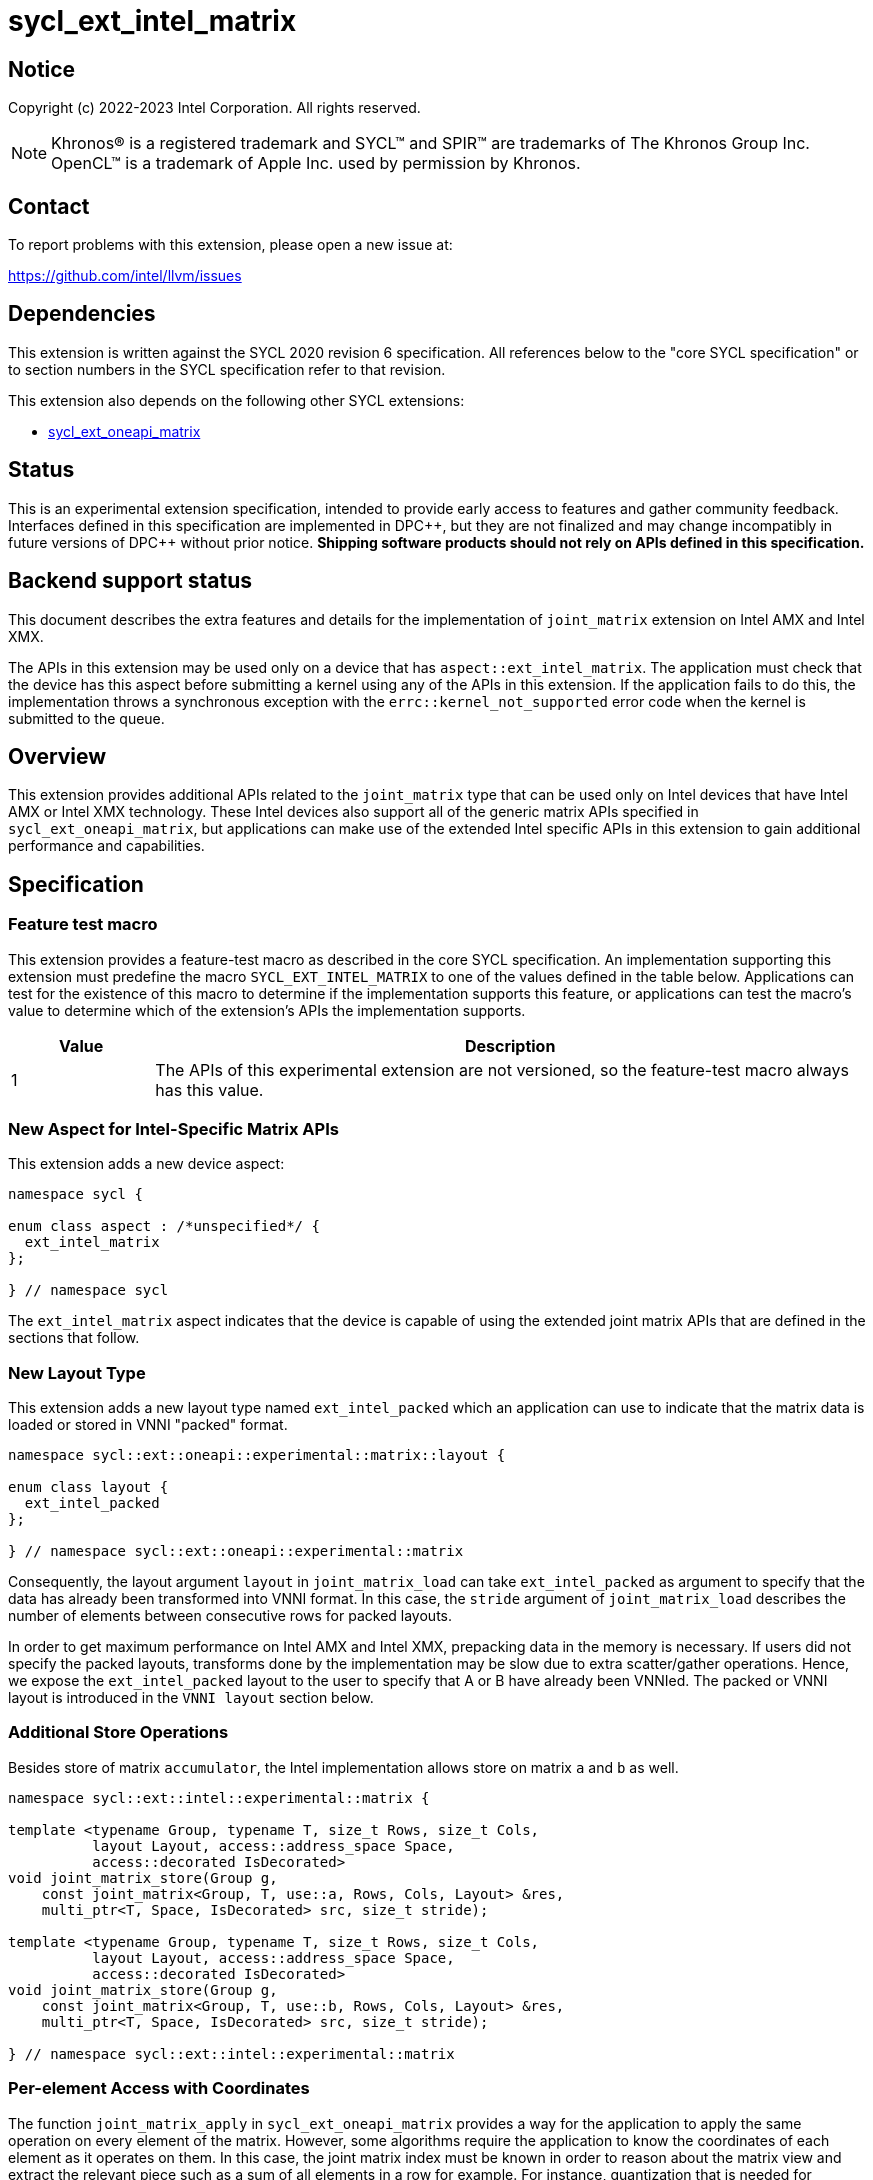 = sycl_ext_intel_matrix

:source-highlighter: coderay
:coderay-linenums-mode: table

// This section needs to be after the document title.
:doctype: book
:toc2:
:toc: left
:encoding: utf-8
:lang: en
:dpcpp: pass:[DPC++]

// Set the default source code type in this document to C++,
// for syntax highlighting purposes.  This is needed because
// docbook uses c++ and html5 uses cpp.
:language: {basebackend@docbook:c++:cpp}


== Notice

Copyright (c) 2022-2023 Intel Corporation.  All rights reserved.

NOTE: Khronos(R) is a registered trademark and SYCL(TM) and SPIR(TM) are
trademarks of The Khronos Group Inc.  OpenCL(TM) is a trademark of Apple Inc.
used by permission by Khronos.

== Contact

To report problems with this extension, please open a new issue at:

https://github.com/intel/llvm/issues

== Dependencies

This extension is written against the SYCL 2020 revision 6 specification.  All
references below to the "core SYCL specification" or to section numbers in the
SYCL specification refer to that revision.

This extension also depends on the following other SYCL extensions:

* link:sycl_ext_oneapi_matrix.asciidoc[sycl_ext_oneapi_matrix]

== Status
This is an experimental extension specification, intended to provide early
access to features and gather community feedback.  Interfaces defined in this
specification are implemented in {dpcpp}, but they are not finalized and may
change incompatibly in future versions of {dpcpp} without prior notice.
*Shipping software products should not rely on APIs defined in this
specification.*

== Backend support status
This document describes the extra features and details for the
implementation of `joint_matrix` extension on Intel AMX and Intel
XMX.

The APIs in this extension may be used only on a device that has
`aspect::ext_intel_matrix`. The application must check that the device
has this aspect before submitting a kernel using any of the APIs in
this extension. If the application fails to do this, the
implementation throws a synchronous exception with the
`errc::kernel_not_supported` error code when the kernel is submitted to
the queue.

== Overview
This extension provides additional APIs related to the `joint_matrix`
type that can be used only on Intel devices that have Intel AMX or
Intel XMX technology. These Intel devices also support all of the
generic matrix APIs specified in `sycl_ext_oneapi_matrix`, but
applications can make use of the extended Intel specific APIs in this
extension to gain additional performance and capabilities.

== Specification

=== Feature test macro

This extension provides a feature-test macro as described in the core SYCL
specification. An implementation supporting this extension must
predefine the macro `SYCL_EXT_INTEL_MATRIX` to one of the values
defined in the table below. Applications can test for the existence of
this macro to determine if the implementation supports this feature,
or applications can test the macro's value to determine which of the
extension's APIs the implementation supports.

[%header,cols="1,5"]
|===
|Value
|Description

|1
|The APIs of this experimental extension are not versioned, so the
 feature-test macro always has this value.
|===

=== New Aspect for Intel-Specific Matrix APIs
This extension adds a new device aspect:
```c++
namespace sycl {

enum class aspect : /*unspecified*/ {
  ext_intel_matrix
};

} // namespace sycl
```
The `ext_intel_matrix` aspect indicates that the device is capable of
using the extended joint matrix APIs that are defined in the sections
that follow.

=== New Layout Type
This extension adds a new layout type named `ext_intel_packed` which
an application can use to indicate that the matrix data is loaded or
stored in VNNI "packed" format.

```c++
namespace sycl::ext::oneapi::experimental::matrix::layout {

enum class layout {
  ext_intel_packed
};

} // namespace sycl::ext::oneapi::experimental::matrix
```

Consequently, the layout argument `layout` in `joint_matrix_load` can
take `ext_intel_packed` as argument to specify that the data has
already been transformed into VNNI format. In this case, the `stride`
argument of `joint_matrix_load` describes the number of elements
between consecutive rows for packed layouts.

In order to get maximum performance on Intel AMX and Intel XMX,
prepacking data in the memory is necessary. If users did not specify
the packed layouts, transforms done by the implementation may be slow
due to extra scatter/gather operations. Hence, we expose the
`ext_intel_packed` layout to the user to specify that A or B have
already been VNNIed. The packed or VNNI layout is introduced in the
`VNNI layout` section below.

=== Additional Store Operations
Besides store of matrix `accumulator`, the Intel implementation allows
store on matrix `a` and `b` as well.

```c++
namespace sycl::ext::intel::experimental::matrix {

template <typename Group, typename T, size_t Rows, size_t Cols,
          layout Layout, access::address_space Space,
          access::decorated IsDecorated>
void joint_matrix_store(Group g,
    const joint_matrix<Group, T, use::a, Rows, Cols, Layout> &res,
    multi_ptr<T, Space, IsDecorated> src, size_t stride);

template <typename Group, typename T, size_t Rows, size_t Cols,
          layout Layout, access::address_space Space,
          access::decorated IsDecorated>
void joint_matrix_store(Group g,
    const joint_matrix<Group, T, use::b, Rows, Cols, Layout> &res,
    multi_ptr<T, Space, IsDecorated> src, size_t stride);

} // namespace sycl::ext::intel::experimental::matrix
```

=== Per-element Access with Coordinates
The function `joint_matrix_apply` in `sycl_ext_oneapi_matrix` provides
a way for the application to apply the same operation on every element
of the matrix. However, some algorithms require the application to
know the coordinates of each element as it operates on them. In this
case, the joint matrix index must be known in order to reason about
the matrix view and extract the relevant piece such as a sum of all
elements in a row for example. For instance, quantization that is
needed for conversion between low precision types like `int8_t` and `fp32`
uses such logic.

This extension adds a new form of the `joint_matrix_apply` function in
the `sycl::ext::intel::matrix` namespace that allows the application
to perform an operation on each element of the matrix. This function
is similar to the form in `sycl_ext_oneapi_joint_matrix`, but it also
provides the matrix coordinates of each element to the callback
function:

```c++
namespace sycl::ext::intel::experimental::matrix {

template<typename Group, typename T, use Use, size_t Rows, size_t
         Cols, layout Layout, typename F>
void joint_matrix_apply(Group g, joint_matrix<Group, T, Use, Rows,
                        Cols, Layout>& C, F&& func);

} // namespace sycl::ext::intel::experimental::matrix
```
The `func` callback is invoked with three parameters `(T& element,
size_t row, size_t col)`, where `row` and `col` tell the coordinates
of element in the joint matrix. To illustrate, the following example
shows how you can use this API to sum the rows of a matrix:

```c++
joint_matrix_apply(sg, A, [=](T &val, size_t row, size_t  col) {
   sum_local_rows[row] += val;
});
```

In the case of `ext_intel_packed` matrix memory layout, `row` and
`col` represent the coordinates in the logical matrix before VNNI
transformation.

=== Load/Store/Fill With Out-of-Bounds Checks
The APIs in this section may be used only on a device that has
`aspect::ext_intel_matrix_checked`. The application must check that
the device has this aspect before submitting a kernel using any of the
APIs in this section. If the application fails to do this, the
implementation throws a synchronous exception with the
`errc::kernel_not_supported` error code when the kernel is submitted
to the queue.

==== New Aspect for Checked Matrix APIs
This extension adds a new device aspect:
```c++
namespace sycl {

enum class aspect : /*unspecified*/ {
  ext_intel_matrix_checked
};

} // namespace sycl
```
The `ext_intel_matrix_checked` aspect indicates that the device is capable of
supporting the out of bounds checked APIs that are defined in this section.

==== Introduction
In this section, we refer to the memory buffer where a `joint_matrix`
is loaded from or stored to as the global matrix. This global matrix
is also interpreted as a two-dimensional memory region as follows, where
`GlobalRows` is number of rows in the global matrix, `GlobalCols` is number of
columns in the global matrix, `Stride` is number of columns that include
the out of bounds data (depicted as x here).

```
  GlobalCols
 <----------->
 dddddddddddddxxx  ^
 dddddddddddddxxx  | GlobalRows
 dddddddddddddxxx  v
 xxxxxxxxxxxxxxxx
 <-------------->
      Stride
```

In the diagram above, the global matrix has 13 columns and 3
rows. This is padded out to be evenly divisible by a joint matrix with
8 columns and 2 rows, which results in a stride of 16.

Note that joint matrix shape `Rows` and `Cols` represents a sub-block
of the picture above. The out of bounds data results when the global
matrix size is not evenly divisible by the joint matrix size.

==== Checked APIs
When an algorithm iterates over the global matrix, it loads or stores
elements that correspond to a joint matrix. When the global matrix
size does not evenly divide by the joint matrix size, some of these
loads or stores access the extra elements marked "x" in the diagram
above. The standard joint matrix functions (`joint_matrix_load`,
`joint_matrix_store` and `joint_matrix_fill`) do not do any bounds
checking in this case, so they simply load or store to these extra
elements. This could cause unexpected values to be loaded into the
joint matrix for these elements. These functions could also cause a
memory fault if the extra elements are not valid addresses.

The checked APIs described below do not attempt to access the extra
memory. The checked load is guaranteed to return 0 for the extra
elements, and the checked store simply ignores stores to the extra
elements. Neither function will cause a memory fault if the extra
elements correspond to invalid addresses.

These functions are similar to the existing ones without bounds
checking, namely `joint_matrix_fill`, `joint_matrix_load`, and
`joint_matrix_store`. But they are different in three ways:

* The pointer `base_src` or `base_dest` designates the base pointer of
the global memory matrix, which is different from the APIs that do not
do bounds checking. Those non-bounds-checking APIs take a pointer to
the base of the joint matrix.
* The coordinates `RowIndex` and `ColIndex` into the global matrix to
calculate the  pointer offset to load/store are given as separate
arguments.
* These variants take extra arguments to determine the global bounds
`GlobalRows` and `GlobalCols` of the global matrix.

To illustrate the out-of-bounds checking, consider the global matrix
shown above which has 13 columns and 3 rows (`GlobalRows=3` and
`GlobalCols=13`), where the joint matrix size is 8 columns by 2 rows defined as
```
joint_matrix<sub_group, bfloat16, use::b, 2, 8, layout::row_major> sub_b;
```
The load of the joint matrix at coordinate [8, 2] (column number 8,
row number 2 in the global matrix), overlaps the extra elements in
both dimensions. This is shown below, where capital letters correspond
to the elements that are accessed by this joint matrix load:

```
  GlobalCols
 <----------->
 dddddddddddddxxx  ^
 dddddddddddddxxx  | GlobalRows
 ddddddddDDDDDXXX  v
 xxxxxxxxXXXXXXXX
 <-------------->
      Stride
```

If the joint matrix is loaded via `joint_matrix_load_checked` using
```
joint_matrix_load_checked(sg, sub_b, base_src, 16, 3, 13, 2, 8);
```
the extra elements that are shown with capital `X` are not accessed in
memory, and those elements are guaranteed to have the value zero in
the joint matrix after the load operation completes.

```c++
namespace sycl::ext::intel::experimental::matrix {

template <typename Group, typename T, size_t Rows, size_t Cols,
          use Use, layout Layout, typename Tv>
void joint_matrix_fill_checked(Group g, joint_matrix<Group, T, Use, Rows,
          Cols, Layout> &m, Tv v, size_t GlobalRows, size_t GlobalCols,
          size_t RowIndex, size_t ColIndex);

// Only available when std::is_same_v<T1, std::remove_const_t<T2>>
template <typename Group, typename T1, typename T2,
          size_t Rows, size_t Cols,
          access::address_space Space, access::decorated IsDecorated>
void joint_matrix_load_checked(Group g,
   joint_matrix<Group, T1, use::accumulator, Rows, Cols, layout::dynamic> &res,
   multi_ptr<T2, Space, IsDecorated> base_src, size_t Stride,
   layout Layout, size_t GlobalRows, size_t GlobalCols,
   size_t RowIndex, size_t ColIndex);

// Only available when Layout != layout::dynamic
// and when std::is_same_v<T1, std::remove_const_t<T2>>
template <typename Group, typename T1, typename T2,
          size_t Rows, size_t Cols,
          use Use, layout Layout,
          access::address_space Space, access::decorated IsDecorated>
void joint_matrix_load_checked(Group g,
   joint_matrix<Group, T1, Use, Rows, Cols, Layout> &res,
   multi_ptr<T2, Space, IsDecorated> base_src, size_t Stride,
   size_t GlobalRows, size_t GlobalCols, size_t RowIndex, size_t ColIndex);

// Only available when std::is_same_v<T1, std::remove_const_t<T2>>
template <typename Group, typename T1, typename T2,
          size_t Rows, size_t Cols, typename PropertyListT>
void joint_matrix_load_checked(Group g,
   joint_matrix<Group, T1, use::accumulator, Rows, Cols, layout::dynamic> &res,
   ext::oneapi::experimental::annotated_ptr<T2, PropertyListT> base_src,
   size_t Stride, layout Layout, size_t GlobalRows, size_t GlobalCols,
   size_t RowIndex, size_t ColIndex);

// Only available when Layout != layout::dynamic
// and when std::is_same_v<T1, std::remove_const_t<T2>>
template <typename Group, typename T1, typename T2, size_t Rows,
          size_t Cols, use Use, layout Layout, typename PropertyListT>
void joint_matrix_load_checked(Group g,
   joint_matrix<Group, T1, Use, Rows, Cols, Layout> &res,
   ext::oneapi::experimental::annotated_ptr<T2, PropertyListT> base_src,
   size_t Stride, size_t GlobalRows, size_t GlobalCols,
   size_t RowIndex, size_t ColIndex);

template <typename Group, typename T, size_t Rows, size_t Cols,
          access::address_space Space, access::decorated IsDecorated>
void joint_matrix_store_checked(Group g,
   const joint_matrix<Group, T, use::accumulator, Rows, Cols, layout::dynamic> &res, 
   multi_ptr<T, Space, IsDecorated> base_dest, size_t Stride, layout Layout,
   size_t GlobalRows, size_t GlobalCols, size_t RowIndex, size_t ColIndex);

template <typename Group, typename T, size_t Rows, size_t Cols,
          layout Layout, access::address_space Space,
          access::decorated IsDecorated>
void joint_matrix_store_checked(Group g,
   const joint_matrix<Group, T, use::a, Rows, Cols, Layout> &res,
   multi_ptr<T, Space, IsDecorated> base_dest, size_t Stride,
   size_t GlobalRows, size_t GlobalCols, size_t RowIndex, size_t ColIndex);

template <typename Group, typename T, size_t Rows, size_t Cols,
          layout Layout, access::address_space Space,
          access::decorated IsDecorated>
void joint_matrix_store_checked(Group g,
   const joint_matrix<Group, T, use::b, Rows, Cols, Layout> &res,
   multi_ptr<T, Space, IsDecorated> base_dest, size_t Stride,
   size_t GlobalRows, size_t GlobalCols, size_t RowIndex, size_t ColIndex);

template <typename Group, typename T, size_t Rows, size_t Cols,
          typename PropertyListT>
void joint_matrix_store_checked(Group g,
   const joint_matrix<Group, T, use::accumulator, Rows, Cols, layout::dynamic> &res, 
   ext::oneapi::experimental::annotated_ptr<T, PropertyListT> base_dest,
   size_t Stride, layout Layout, size_t GlobalRows, size_t GlobalCols,
   size_t RowIndex, size_t ColIndex);

template <typename Group, typename T, size_t Rows, size_t Cols,
          layout Layout, typename PropertyListT>
void joint_matrix_store_checked(Group g,
   const joint_matrix<Group, T, use::a, Rows, Cols, Layout> &res,
   ext::oneapi::experimental::annotated_ptr<T, PropertyListT> base_dest,
   size_t Stride, size_t GlobalRows, size_t GlobalCols,
   size_t RowIndex, size_t ColIndex);

template <typename Group, typename T, size_t Rows, size_t Cols,
          layout Layout, typename PropertyListT>
void joint_matrix_store_checked(Group g,
   const joint_matrix<Group, T, use::b, Rows, Cols, Layout> &res,
   ext::oneapi::experimental::annotated_ptr<T, PropertyListT> base_dest,
   size_t Stride, size_t GlobalRows, size_t GlobalCols,
   size_t RowIndex, size_t ColIndex);

} // namespace sycl::ext::intel::experimental::matrix
```

The property list associated with the `annotated_ptr` argument
represents the compile-time constant properties for cache control included
in the SYCL extenion
link:../../proposed/sycl_ext_intel_cache_controls.asciidoc[sycl_ext_intel_cache_controls].

==== Restrictions and Device Information Descriptors
Applications must adhere to certain alignment restrictions when using
the checked APIs described in this section. This extension provides
the following queries to get these requirements:

[frame="none",options="header"]
|======================
| Device descriptors | Return type| Description
|`ext::intel::experimental::info::device::matrix_checked_alignment`| `size_t`
|Tells the required alignment (in bytes) of the base pointer for
`joint_matrix_load_checked` and `joint_matrix_store_checked`.
|`ext::intel::experimental::info::device::matrix_checked_rowindex_multiple_of<T>`|
`size_t`|Returns a value, of which `RowIndex` must be multiple of;
where T is the element type of the matrix.
|`ext::intel::experimental::info::device::matrix_checked_globalcols_multiple_of<T>`|
`size_t` | Returns a value, of which `GlobalCols` must be multiple of;
where T is the element type of the matrix.
|======================

==== Appendix: Restrictions Per Hardware
===== Intel XMX
The checked APIs are currently available in devices with the architecture
`architecture::intel_gpu_pvc`. The following restrictions apply to
these checked APIs:

- The base pointer must be 4 bytes aligned.

- For 8 bits data type, `RowIndex` must be a multiple of 4. For 16 bits
data type, `RowIndex` must be a multiple of 2. So `RowIndex` must be a
multiple of 4 divided by size of the element type (`4/sizeof(T)`).

- For 8 bits data type, `GlobalCols` must be a multiple of 4. For 16 bits
data type, `GlobalCols` must be a multiple of 2. So `GlobalCols` must be a
multiple of 4 divided by size of the element type (`4/sizeof(T)`).

=== New Device Information Descriptor
Besides the query we provide in
link:sycl_ext_oneapi_matrix.asciidoc[sycl_ext_oneapi_matrix],
some device descriptors are Intel hardware specific. These are
provided as part of `ext::intel::experimental::info::device::matrix`
namespace:

[frame="none",options="header"]
|======================
| Device descriptors | Return type| Description
|`ext::intel::experimental::info::device::matrix::numtiles`| `int`
|If the matrix hardware in the device has separate storage (register
files or tiles) from the rest of the processing units (e.g. Intel
AMX), returns the number of tiles. For other devices, returns 0.
|======================

=== Packed Layout Format
The `ext_intel_packed` layout (aka VNNI) is a special layout for
matrix data that allows Intel AMX and Intel XMX devices to load
matrices more efficiently (packing in 32 bits). This layout applies
only to the A and B matrices, and may not be used with the accumulator
matrix. The layout is different depending on whether the matrix
element type is 8 bits or 16 bits, which are the only two element
sizes supported for the A and B matrices on Intel AMX and Intel XMX
devices.

For an 8-bit element, the first four elements of column 0 are stored
contiguously in memory, followed by the first four elements of column
1, etc. This continues until the end of the row. After all the
elements for rows 0 - 3 have been stored this way, the process
repeats, starting with the next four elements of column 0. The diagram
below illustrates this layout for a 8 x 4 matrix.

==== Example 1: 8-bit elements

      // Example of a 8 row x 4 column matrix using a 8-bit data
      // element, in row-major layout, rows are shown horizontally.
      // Element a1 is contiguous in memory with element b1, etc.
      // ---------------------------------
      // a1, b1, c1, d1
      // a2, b2, c2, d2
      // a3, b3, c3, d3
      // a4, b4, c4, d4
      // a5, b5, c5, d5
      // a6, b6, c6, d6
      // a7, b7, c7, d7
      // a8, b8, c8, d8
      // ---------------------------------
      // The same matrix reformatted in packed layout.
      // Here, packing of 4 elements is needed to form 32 bits.
      // Elements a1, a2, a3, a4 are contiguous in memory, etc.
      // ---------------------------------
      // a1, a2, a3, a4, b1, b2, b3, b4, c1, c2, c3, c4, d1, d2, d3, d4
      // a5, a6, a7, a8, b5, b6, b7, b8, c5, c6, c7, c8, d5, d6, d7, d8

For a 16-bit element, the first two elements of column 0 are stored
contiguously in memory, followed by the first two elements of column
1, etc. This continues until the end of the row. After all the
elements for rows 0 - 1 have been stored this way, the process
repeats, starting with the next two elements of column 0. The diagram
below illustrates this layout for a 4 x 4 matrix.

==== Example 2: 16-bit elements
      // Example of a 4 row x 4 column matrix using a 16-bit data
      // element, in row-major layout.
      // Element a1 is contiguous in memory with element b1, etc.
      // ---------------------------------
      // a1, b1, c1, d1
      // a2, b2, c2, d2
      // a3, b3, c3, d3
      // a4, b4, c4, d4
      // ---------------------------------
      // The same matrix reformatted in packed layout.
      // Here, packing of 2 elements is needed to form 32 bits.
      // Element a1 is contiguous in memory with element a2, etc.
      // ---------------------------------
      // a1, a2, b1, b2, c1, c2, d1, d2
      // a3, a4, b3, b4, c3, c4, d3, d4

=== Example using int8_t type
```c++
using namespace sycl::ext::oneapi::experimental::matrix;

queue q;
range<2> G = {M/tM, N};
range<2> L = {1, SG_SIZE};
auto bufA = sycl::buffer{memA, sycl::range{M*K}};
auto bufB = sycl::buffer{memB, sycl::range{K*N}};
auto bufC = sycl::buffer{memC, sycl::range{M*N}};
q.submit([&](sycl::handler& cgh) {
  auto accA = sycl::accessor{bufA, cgh, sycl::read_only};
  auto accB = sycl::accessor{bufB, cgh, sycl::read_only};
  auto accC = sycl::accessor{bufC, cgh, sycl::read_write};
  cgh.parallel_for(nd_range<2>(G, L), [=](nd_item<2> item)
  [[sycl::reqd_sub_group_size(SG_SIZE)]] {
    const auto global_idx = item.get_global_id(0);
    const auto global_idy = item.get_global_id(1);
    const auto sg_startx = global_idx - item.get_local_id(0);
    const auto sg_starty = global_idy - item.get_local_id(1);
    sub_group sg = item.get_sub_group();
    joint_matrix<sub_group, int8_t, use::a, tM, tK, layout::row_major> tA;
    joint_matrix<sub_group, int8_t, use::b, tK, tN,
                 layout::ext_intel_packed> tB;
    joint_matrix<sub_group, int32_t, use::accumulator, tM, tN> tC;
    joint_matrix_fill(sg, tC, 0);
    for (int k = 0; k < K; k += tK) {
      joint_matrix_load(sg, tA,
          accA.template get_multi_ptr<sycl::access::decorated::no>() +
          sg_startx * tM * K + k, K);
      joint_matrix_load(sg, tB,
          accB.template get_multi_ptr<sycl::access::decorated::no>() +
          k * N*4 + sg_starty/SG_SIZE*tN*4, N*4);
      joint_matrix_mad(sg, tC, tA, tB, tC);
    }
    joint_matrix_apply(sg, tC, [=](int8_t x) {
      x *= alpha;
    });
    joint_matrix_store(sg, tC,
        accC.template get_multi_ptr<sycl::access::decorated::no>()
        + sg_startx * tM * N + sg_starty/SG_SIZE*tN, N, layout::row_major);
  });
});
q.wait();
```
== Revision History

[frame="none",options="header"]
|======================
|Rev |Date       |Author     |Changes
|1   |2022-11-07 |Dounia Khaldi |Add Intel-specific store API,
layout information, and `joint_matrix_apply` with coordinates API
|2   |2023-10-19 |Dounia Khaldi |Add Intel-specific out-of-bounds
load/store/fill APIs
|======================
